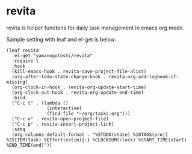 * revita

revita is helper functons for daily task management in emacs org mode.

Sample setting with leaf and el-get is below.

#+begin_src elisp
(leaf revita
  :el-get "yamanogotoshi/revita"
  :require t
  :hook
  (kill-emacs-hook . revita-save-project-file-alist)
  (org-after-todo-state-change-hook . revita-org-add-logbook-if-missing)
  (org-clock-in-hook . revita-org-update-start-time)
  (org-clock-out-hook . revita-org-update-end-time)
  :bind
  ("C-c t" . (lambda () 
               (interactive)
               (find-file "~/org/tasks.org")))
  ("C-c o" . revita-open-project-file)
  ("C-c p" . revita-insert-project-link)
  :setq
  (org-columns-default-format . "%5TODO(state) %10TAGS(proj) %25ITEM(task) %Effort(estim){:} %CLOCKSUM(clock) %START_TIME(start) %END_TIME(end)"))
  #+end_src



